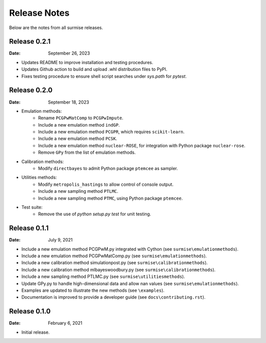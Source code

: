 =============
Release Notes
=============

Below are the notes from all surmise releases.

Release 0.2.1
-------------

:Date: September 26, 2023

* Updates README to improve installation and testing procedures.
* Updates Github action to build and upload .whl distribution files to PyPI.
* Fixes testing procedure to ensure shell script searches under `sys.path` for `pytest`.

Release 0.2.0
-------------

:Date: September 18, 2023

* Emulation methods:
    * Rename ``PCGPwMatComp`` to ``PCGPwImpute``.
    * Include a new emulation method ``indGP``.
    * Include a new emulation method ``PCGPR``, which requires ``scikit-learn``.
    * Include a new emulation method ``PCSK``.
    * Include a new emulation method ``nuclear-ROSE``, for integration with Python package ``nuclear-rose``.
    * Remove ``GPy`` from the list of emulation methods.
* Calibration methods:
    * Modify ``directbayes`` to admit Python package ``ptemcee`` as sampler.
* Utilities methods:
    * Modify ``metropolis_hastings`` to allow control of console output.
    * Include a new sampling method ``PTLMC``.
    * Include a new sampling method ``PTMC``, using Python package ``ptemcee``.
* Test suite:
    * Remove the use of `python setup.py test` for unit testing.

Release 0.1.1
-------------

:Date: July 9, 2021

* Include a new emulation method PCGPwM.py integrated with Cython (see ``surmise\emulationmethods``).
* Include a new emulation method PCGPwMatComp.py (see ``surmise\emulationmethods``).
* Include a new calibration method simulationpost.py (see ``surmise\calibrationmethods``).
* Include a new calibration method mlbayeswoodbury.py (see ``surmise\calibrationmethods``).
* Include a new sampling method PTLMC.py (see ``surmise\utilitiesmethods``).
* Update GPy.py to handle high-dimensional data and allow nan values (see ``surmise\emulationmethods``).
* Examples are updated to illustrate the new methods (see ``\examples``).
* Documentation is improved to provide a developer guide (see ``docs\contributing.rst``).

Release 0.1.0
-------------

:Date: February 6, 2021

* Initial release.
